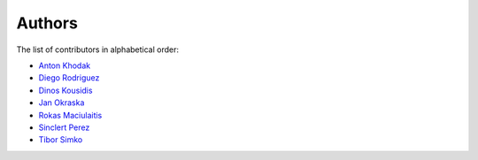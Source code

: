 Authors
=======

The list of contributors in alphabetical order:

- `Anton Khodak <https://orcid.org/0000-0003-3263-4553>`_
- `Diego Rodriguez <https://orcid.org/0000-0003-0649-2002>`_
- `Dinos Kousidis <https://orcid.org/0000-0002-4914-4289>`_
- `Jan Okraska <https://orcid.org/0000-0002-1416-3244>`_
- `Rokas Maciulaitis <https://orcid.org/0000-0003-1064-6967>`_
- `Sinclert Perez <https://www.linkedin.com/in/sinclert>`_
- `Tibor Simko <https://orcid.org/0000-0001-7202-5803>`_
